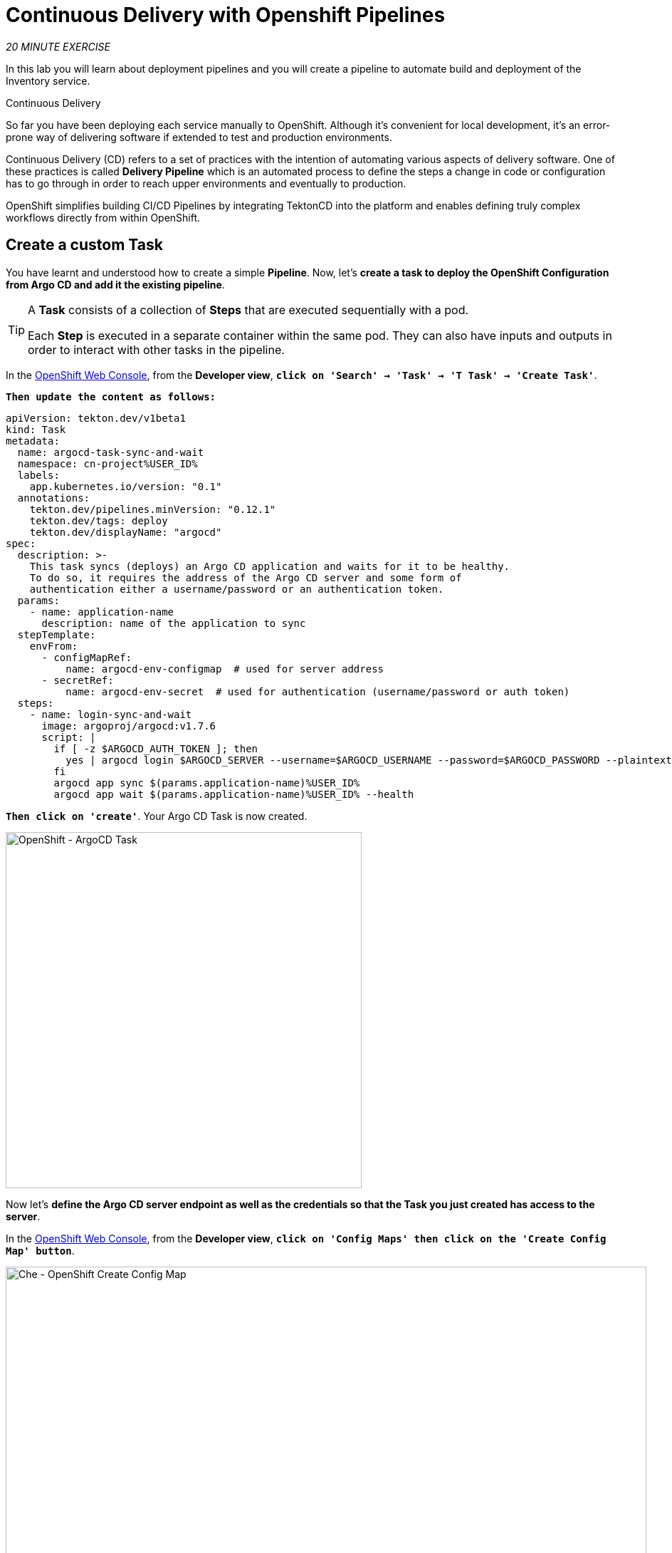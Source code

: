 :markup-in-source: verbatim,attributes,quotes
:CHE_URL: https://codeready-workspaces.%APPS_HOSTNAME_SUFFIX%
:GIT_URL: https://gitea-server-gitea.%APPS_HOSTNAME_SUFFIX%
:GITOPS_URL: https://argocd-server-argocd.%APPS_HOSTNAME_SUFFIX%
:USER_ID: %USER_ID%
:OPENSHIFT_PASSWORD: %OPENSHIFT_PASSWORD%
:OPENSHIFT_CONSOLE_URL: https://console-openshift-console.%APPS_HOSTNAME_SUFFIX%/topology/ns/cn-project{USER_ID}

= Continuous Delivery with Openshift Pipelines
:navtitle: Continuous Delivery with Openshift Pipelines

_20 MINUTE EXERCISE_

In this lab you will learn about deployment pipelines and you will create a pipeline to 
automate build and deployment of the Inventory service.

[sidebar]
.Continuous Delivery
--
So far you have been deploying each service manually to OpenShift. Although 
it's convenient for local development, it's an error-prone way of delivering software if 
extended to test and production environments.

Continuous Delivery (CD) refers to a set of practices with the intention of automating 
various aspects of delivery software. One of these practices is called **Delivery Pipeline** 
which is an automated process to define the steps a change in code or configuration has 
to go through in order to reach upper environments and eventually to production. 

OpenShift simplifies building CI/CD Pipelines by integrating TektonCD into
the platform and enables defining truly complex workflows directly from within OpenShift.
--


== Create a custom Task

You have learnt and understood how to create a simple **Pipeline**.
Now, let's **create a task to deploy the OpenShift Configuration from Argo CD and add it the existing pipeline**.

[TIP]
====
A **Task** consists of a collection of **Steps** that are executed sequentially with a pod. 

Each **Step** is executed in a separate container within the same pod. 
They can also have inputs and outputs in order to interact with other tasks in the pipeline.
====

In the {OPENSHIFT_CONSOLE_URL}[OpenShift Web Console^,role='params-link'], from the **Developer view**,
`*click on 'Search' -> 'Task' -> 'T Task' -> 'Create Task'*`.

`*Then update the content as follows:*`

[source,yaml,subs="{markup-in-source}",role=copypaste]
----
apiVersion: tekton.dev/v1beta1
kind: Task
metadata:
  name: argocd-task-sync-and-wait
  namespace: cn-project{USER_ID}
  labels:
    app.kubernetes.io/version: "0.1"
  annotations:
    tekton.dev/pipelines.minVersion: "0.12.1"
    tekton.dev/tags: deploy
    tekton.dev/displayName: "argocd"
spec:
  description: >-
    This task syncs (deploys) an Argo CD application and waits for it to be healthy.
    To do so, it requires the address of the Argo CD server and some form of
    authentication either a username/password or an authentication token.
  params:
    - name: application-name
      description: name of the application to sync
  stepTemplate:
    envFrom:
      - configMapRef:
          name: argocd-env-configmap  # used for server address
      - secretRef:
          name: argocd-env-secret  # used for authentication (username/password or auth token)
  steps:
    - name: login-sync-and-wait
      image: argoproj/argocd:v1.7.6
      script: |
        if [ -z $ARGOCD_AUTH_TOKEN ]; then
          yes | argocd login $ARGOCD_SERVER --username=$ARGOCD_USERNAME --password=$ARGOCD_PASSWORD --plaintext;
        fi
        argocd app sync $(params.application-name){USER_ID}
        argocd app wait $(params.application-name){USER_ID} --health
----

`*Then click on 'create'*`. Your Argo CD Task is now created.

image::openshift-argocd-task.png[OpenShift - ArgoCD Task, 500]

Now let's **define the Argo CD server endpoint as well as the credentials so that the Task you just created has access to the server**.

In the {OPENSHIFT_CONSOLE_URL}[OpenShift Web Console^,role='params-link'], from the **Developer view**,
`*click on 'Config Maps' then click on the 'Create Config Map' button*`.

image::openshift-create-configmap.png[Che - OpenShift Create Config Map, 900]

Then `*replace the content*` with the following input:

[source,yaml,subs="{markup-in-source}",role=copypaste]
----
apiVersion: v1
kind: ConfigMap
metadata:
  name: argocd-env-configmap
  namespace: cn-project{USER_ID}
data:
  ARGOCD_SERVER: argocd-server.argocd.svc
----

`*Click on the 'Create' button.*` 

Then `*click on 'Secrets' -> 'Create' -> 'Key/Value Secret'*`.

image::openshift-create-keyvalue-secret-menu.png[Che - OpenShift Create Secret, 900]

`*Enter the following configuration*`:

.ArgoCD Task Secret
[%header,cols=2*]
|===
|Parameter 
|Value

|Secret Name * 
|argocd-env-secret

|===

[%header,cols=2*]
|===
|Key 
|Value

|ARGOCD_USERNAME
|user{USER_ID}

|ARGOCD_PASSWORD
|{OPENSHIFT_PASSWORD}

|===

image::openshift-create-keyvalue-secret.png[Che - OpenShift Create Secret, 500]

`*Click on the 'Create' button*` 


== Expand your Pipeline

Now let's **expand your Inventory Pipeline to cover the Continuous Deployment**.

In the {OPENSHIFT_CONSOLE_URL}[OpenShift Web Console^,role='params-link'], from the **Developer view**,
`*click on 'Pipelines' -> 'PL inventory-pipeline' -> 'Actions' -> 'Edit Pipeline'*`

then, `*complete your pipeline*` with the two following tasks and their configurations:

image::openshift-full-inventory-pipeline.png[OpenShift Pipeline,900]

.ArgoCD Task Configuration
[%header,cols=3*]
|===
|Section
|Parameter 
|Value

|Parameters
|application-name * 
|inventory

|===

.OpenShift Client Task Configuration
[%header,cols=3*]
|===
|Section
|Parameter 
|Value

|Parameters
|SCRIPT 
|oc rollout status deployment/inventory-coolstore

|===


== Run the Full Pipeline

In the {OPENSHIFT_CONSOLE_URL}[OpenShift Web Console^,role='params-link'], from the **Developer view**,
`*click on 'Pipelines' -> 'PL inventory-pipeline' -> 'Actions' -> 'Start last run'*`

[TIP]
====
**Start last run** will run your pipeline with the previous parameters i.e with the previous PVC created for the shared workspace
====

Congratulations!! You have deployed your first application using OpenShift Pipeline!!

image::openshift-run-full-inventory-pipeline.png[OpenShift Pipeline,900]

Once finished, from the **Topology view**, `*select the 'cn-project{USER_ID}'*`.

image::openshift-tekton-inventory-deployed.png[OpenShift - Inventory Deployed by Tekton, 700]

Now, you can see that the **Inventory Service has been deployed by OpenShift Pipeline** and it is up and running.

In the {GITOPS_URL}[Argo CD^,role='params-link'], `*Select the 'Application menu' then click on the 'inventory{USER_ID}' application*`:

image::argocd-sync-inventory-application.png[Argo CD - Out Of Sync Application, 900]

Argo CD has synchronized all the Inventory OpenShift manifests stored into your {GIT_URL}/user{USER_ID}/inventory-gitops[Inventory Repository^,role='params-link'] with your 'cn-project{USER_ID}' project on OpenShift.

image::argocd-synced-inventory-details.png[Argo CD - Synced Inventory, 900]

== Deploy the whole application with Tekton

Previously, for the **Inventory Service**, you have learned how to create, configure and run an OpenShift pipeline.
Now, `*let's deploy the rest of the application*`.

For doing so, `*click on 'Terminal' -> 'Run Task...' ->  'Pipeline - Deploy Coolstore'*`

image::che-runtask.png[Che - RunTask, 500]

Once executed, in the {OPENSHIFT_CONSOLE_URL}[OpenShift Web Console^,role='params-link'], from the **Developer view**,

`*Click on 'Pipelines' -> 'PL - coolstore-java-pipeline' -> 'Pipeline Runs'*`

image::openshift-coolstore-java-pipeline-run.png[OpenShift Pipeline Runs, 700]

You should see 1 pipeline running for the other Java service (Catalog).

`*Click on 'Pipelines' -> 'PL - coolstore-dotnet-pipeline' -> 'Pipeline Runs'*`

image::openshift-coolstore-dotnet-pipeline-run.png[OpenShift Pipeline Runs, 700]

You should see 1 pipeline running for the the .NET service (Gateway).

`*Click on 'Pipelines' -> 'PL - coolstore-nodejs-pipeline' -> 'Pipeline Runs'*`

image::openshift-coolstore-nodejs-pipeline-run.png[OpenShift Pipeline Runs, 700]

You should see 1 pipeline running for the NodeJs service (Web).

`*Click on 'Topology'*` from the **Developer view** of the {OPENSHIFT_CONSOLE_URL}[OpenShift Web Console^,role='params-link']
and validate that the CoolStore application is deployed, up and running in the **cn-project{USER_ID}** project.

image::openshift-tekton-coolstore-deployed.png[OpenShift - Coolstore Deployed by Tekton, 500]

Finally, in {GITOPS_URL}[Argo CD^,role='params-link'], all Applications are now 'Synced'.

image::argocd-synced-coolstore.png[Argo CD - Sync Application, 900]

Well done! You are ready for the next lab.

